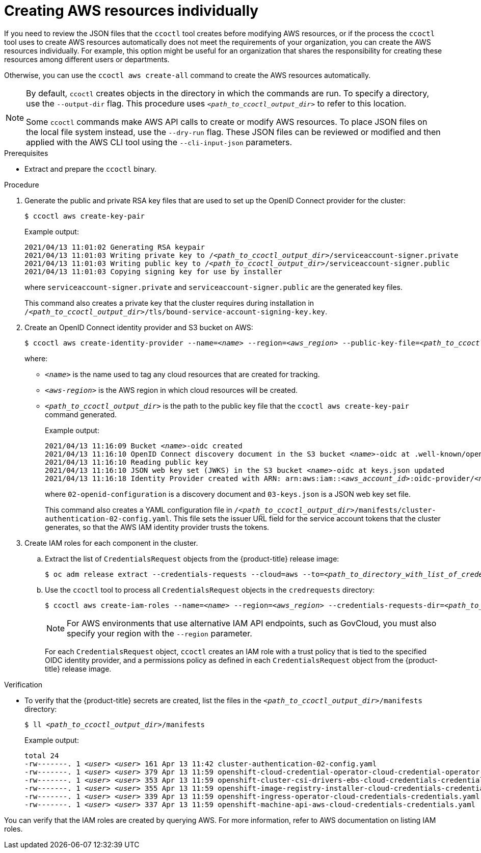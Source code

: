 // Module included in the following assemblies:
//
// * authentication/managing_cloud_provider_credentials/cco-mode-sts.adoc

:_content-type: PROCEDURE
[id="cco-ccoctl-creating-individually_{context}"]
= Creating AWS resources individually

If you need to review the JSON files that the `ccoctl` tool creates before modifying AWS resources, or if the process the `ccoctl` tool uses to create AWS resources automatically does not meet the requirements of your organization, you can create the AWS resources individually. For example, this option might be useful for an organization that shares the responsibility for creating these resources among different users or departments.

Otherwise, you can use the `ccoctl aws create-all` command to create the AWS resources automatically.

//to-do if possible: xref to modules/cco-ccoctl-creating-at-once.adoc for `create the AWS resources automatically`

[NOTE]
====
By default, `ccoctl` creates objects in the directory in which the commands are run. To specify a directory, use the `--output-dir` flag. This procedure uses `_<path_to_ccoctl_output_dir>_` to refer to this location.

Some `ccoctl` commands make AWS API calls to create or modify AWS resources. To place JSON files on the local file system instead, use the `--dry-run` flag. These JSON files can be reviewed or modified and then applied with the AWS CLI tool using the `--cli-input-json` parameters.
====

.Prerequisites

* Extract and prepare the `ccoctl` binary.

.Procedure

. Generate the public and private RSA key files that are used to set up the OpenID Connect provider for the cluster:
+
[source,terminal]
----
$ ccoctl aws create-key-pair
----
+
.Example output:
+
[source,terminal,subs="+quotes"]
----
2021/04/13 11:01:02 Generating RSA keypair
2021/04/13 11:01:03 Writing private key to /__<path_to_ccoctl_output_dir>__/serviceaccount-signer.private
2021/04/13 11:01:03 Writing public key to /__<path_to_ccoctl_output_dir>__/serviceaccount-signer.public
2021/04/13 11:01:03 Copying signing key for use by installer
----
+
where `serviceaccount-signer.private` and `serviceaccount-signer.public` are the generated key files.
+
This command also creates a private key that the cluster requires during installation in `/_<path_to_ccoctl_output_dir>_/tls/bound-service-account-signing-key.key`.

. Create an OpenID Connect identity provider and S3 bucket on AWS:
+
[source,terminal,subs="+quotes"]
----
$ ccoctl aws create-identity-provider --name=__<name>__ --region=__<aws_region>__ --public-key-file=__<path_to_ccoctl_output_dir>__/serviceaccount-signer.public
----
+
where:
+
** `_<name>_` is the name used to tag any cloud resources that are created for tracking.
** `_<aws-region>_` is the AWS region in which cloud resources will be created.
** `_<path_to_ccoctl_output_dir>_` is the path to the public key file that the `ccoctl aws create-key-pair` command generated.
+
.Example output:
+
[source,terminal,subs="+quotes"]
----
2021/04/13 11:16:09 Bucket __<name>__-oidc created
2021/04/13 11:16:10 OpenID Connect discovery document in the S3 bucket __<name>__-oidc at .well-known/openid-configuration updated
2021/04/13 11:16:10 Reading public key
2021/04/13 11:16:10 JSON web key set (JWKS) in the S3 bucket __<name>__-oidc at keys.json updated
2021/04/13 11:16:18 Identity Provider created with ARN: arn:aws:iam::__<aws_account_id>__:oidc-provider/__<name>__-oidc.s3.__<aws_region>__.amazonaws.com
----
+
where `02-openid-configuration` is a discovery document and `03-keys.json` is a JSON web key set file.
+
This command also creates a YAML configuration file in `/_<path_to_ccoctl_output_dir>_/manifests/cluster-authentication-02-config.yaml`. This file sets the issuer URL field for the service account tokens that the cluster generates, so that the AWS IAM identity provider trusts the tokens.

. Create IAM roles for each component in the cluster.

.. Extract the list of `CredentialsRequest` objects from the {product-title} release image:
+
[source,terminal,subs="+quotes"]
----
$ oc adm release extract --credentials-requests --cloud=aws --to=__<path_to_directory_with_list_of_credentials_requests>__/credrequests quay.io/__<path_to>__/ocp-release:__<version>__
----

.. Use the `ccoctl` tool to process all `CredentialsRequest` objects in the `credrequests` directory:
+
[source,terminal,subs="+quotes"]
----
$ ccoctl aws create-iam-roles --name=__<name>__ --region=__<aws_region>__ --credentials-requests-dir=__<path_to_directory_with_list_of_credentials_requests>__/credrequests --identity-provider-arn=arn:aws:iam::__<aws_account_id>__:oidc-provider/__<name>__-oidc.s3.__<aws_region>__.amazonaws.com
----
+
[NOTE]
====
For AWS environments that use alternative IAM API endpoints, such as GovCloud, you must also specify your region with the `--region` parameter.
====
+
For each `CredentialsRequest` object, `ccoctl` creates an IAM role with a trust policy that is tied to the specified OIDC identity provider, and a permissions policy as defined in each `CredentialsRequest` object from the {product-title} release image.

.Verification

* To verify that the {product-title} secrets are created, list the files in the `_<path_to_ccoctl_output_dir>_/manifests` directory:
+
[source,terminal,subs="+quotes"]
----
$ ll __<path_to_ccoctl_output_dir>__/manifests
----
+
.Example output:
+
[source,terminal,subs="+quotes"]
----
total 24
-rw-------. 1 __<user>__ __<user>__ 161 Apr 13 11:42 cluster-authentication-02-config.yaml
-rw-------. 1 __<user>__ __<user>__ 379 Apr 13 11:59 openshift-cloud-credential-operator-cloud-credential-operator-iam-ro-creds-credentials.yaml
-rw-------. 1 __<user>__ __<user>__ 353 Apr 13 11:59 openshift-cluster-csi-drivers-ebs-cloud-credentials-credentials.yaml
-rw-------. 1 __<user>__ __<user>__ 355 Apr 13 11:59 openshift-image-registry-installer-cloud-credentials-credentials.yaml
-rw-------. 1 __<user>__ __<user>__ 339 Apr 13 11:59 openshift-ingress-operator-cloud-credentials-credentials.yaml
-rw-------. 1 __<user>__ __<user>__ 337 Apr 13 11:59 openshift-machine-api-aws-cloud-credentials-credentials.yaml
----

You can verify that the IAM roles are created by querying AWS. For more information, refer to AWS documentation on listing IAM roles.
